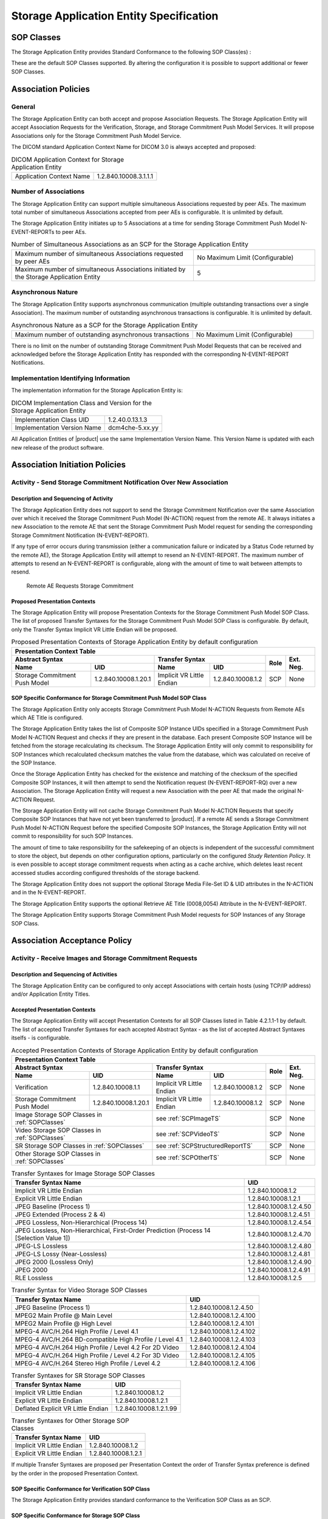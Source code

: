 Storage Application Entity Specification
^^^^^^^^^^^^^^^^^^^^^^^^^^^^^^^^^^^^^^^^

.. _storage-sop-classes:

SOP Classes
"""""""""""

The Storage Application Entity provides Standard Conformance to the following SOP Class(es) :

.. csv-table:: SOP Classes for Storage Application Entity (SCP)
   :name: SOPClasses
   :header: "SOP Class Name", "SOP Class UID", "SCU", "SCP"
   :widths: 30, 20, 3, 3
   :file: sop-classes.csv

These are the default SOP Classes supported. By altering the configuration it is possible to support additional or fewer SOP Classes.

.. _storage-association-policies:

Association Policies
""""""""""""""""""""

.. _storage-general:

General
'''''''
The Storage Application Entity can both accept and propose Association Requests. The Storage Application Entity will
accept Association Requests for the Verification, Storage, and Storage Commitment Push Model Services. It will propose
Associations only for the Storage Commitment Push Model Service.

The DICOM standard Application Context Name for DICOM 3.0 is always accepted and proposed:

.. csv-table:: DICOM Application Context for Storage Application Entity

  "Application Context Name", "1.2.840.10008.3.1.1.1"

.. _storage-number-of-associations:

Number of Associations
''''''''''''''''''''''

The Storage Application Entity can support multiple simultaneous Associations requested by peer AEs.
The maximum total number of simultaneous Associations accepted from peer AEs is configurable. It is unlimited by default.

The Storage Application Entity initiates up to 5 Associations at a time for sending Storage Commitment Push Model
N-EVENT-REPORTs to peer AEs.

.. csv-table:: Number of Simultaneous Associations as an SCP for the Storage Application Entity
   :widths: 30, 20

   "Maximum number of simultaneous Associations requested by peer AEs", "No Maximum Limit (Configurable)"
   "Maximum number of simultaneous Associations initiated by the Storage Application Entity", "5"

.. _storage-asynchrounous-nature:

Asynchronous Nature
'''''''''''''''''''

The Storage Application Entity supports asynchronous communication (multiple outstanding transactions over a single Association).
The maximum number of outstanding asynchronous transactions is configurable. It is unlimited by default.

.. csv-table:: Asynchronous Nature as a SCP for the Storage Application Entity
   :widths: 30, 20

   "Maximum number of outstanding asynchronous transactions", "No Maximum Limit (Configurable)"

There is no limit on the number of outstanding Storage Commitment Push Model Requests that can be received and
acknowledged before the Storage Application Entity has responded with the corresponding N-EVENT-REPORT Notifications.

.. _storage-implementation-class-uid:

Implementation Identifying Information
''''''''''''''''''''''''''''''''''''''

The implementation information for the Storage Application Entity is:

.. csv-table:: DICOM Implementation Class and Version for the Storage Application Entity

   "Implementation Class UID", "1.2.40.0.13.1.3"
   "Implementation Version Name", "dcm4che-5.xx.yy"

All Application Entities of |product| use the same Implementation Version Name. This Version Name is updated with each
new release of the product software.

.. _storage-association-initiation:

Association Initiation Policies
"""""""""""""""""""""""""""""""

Activity - Send Storage Commitment Notification Over New Association
''''''''''''''''''''''''''''''''''''''''''''''''''''''''''''''''''''

Description and Sequencing of Activity
......................................

The Storage Application Entity does not support to send the Storage Commitment Notification over the same Association
over which it received the Storage Commitment Push Model (N-ACTION) request from the remote AE. It always initiates a
new Association to the remote AE that sent the Storage Commitment Push Model request for sending the corresponding
Storage Commitment Notification (N-EVENT-REPORT).

If any type of error occurs during transmission (either a communication failure or indicated by a Status Code returned
by the remote AE), the Storage Application Entity will attempt to resend an N-EVENT-REPORT. The maximum number of
attempts to resend an N-EVENT-REPORT is configurable, along with the amount of time to wait between attempts to
resend.

.. figure:: stgcmt-scp-seq-diagram.svg

   Remote AE Requests Storage Commitment

Proposed Presentation Contexts
..............................

The Storage Application Entity will propose Presentation Contexts for the Storage Commitment Push Model SOP Class.
The list of proposed Transfer Syntaxes for the Storage Commitment Push Model SOP Class is configurable. By default,
only the Transfer Syntax Implicit VR Little Endian will be proposed.

.. table:: Proposed Presentation Contexts of Storage Application Entity by default configuration

   +---------------------------------------------------------------------------------------------------------------------------+
   | Presentation Context Table                                                                                                |
   +------------------------------------------------------+---------------------------+---------------------+------+-----------+
   | Abstract Syntax                                      | Transfer Syntax                                 | Role | Ext. Neg. |
   +-------------------------------+----------------------+---------------------------+---------------------+      |           |
   | Name                          | UID                  | Name                      | UID                 |      |           |
   +===============================+======================+===========================+=====================+======+===========+
   | Storage Commitment Push Model | 1.2.840.10008.1.20.1 | Implicit VR Little Endian | 1.2.840.10008.1.2   | SCP  | None      |
   +-------------------------------+----------------------+---------------------------+---------------------+------+-----------+

.. _stgcmt-conformance:

SOP Specific Conformance for Storage Commitment Push Model SOP Class
....................................................................

The Storage Application Entity only accepts Storage Commitment Push Model N-ACTION Requests from Remote AEs which
AE Title is configured.

The Storage Application Entity takes the list of Composite SOP Instance UIDs specified in a Storage Commitment Push
Model N-ACTION Request and checks if they are present in the database. Each present Composite SOP Instance will be
fetched from the storage recalculating its checksum. The Storage Application Entity will only commit to responsibility
for SOP Instances which recalculated checksum matches the value from the database, which was calculated on receive of
the SOP Instance.

Once the Storage Application Entity has checked for the existence and matching of the checksum of the specified
Composite SOP Instances, it will then attempt to send the Notification request (N-EVENT-REPORT-RQ) over a new
Association. The Storage Application Entity will request a new Association with the peer AE that made the original
N-ACTION Request.

The Storage Application Entity will not cache Storage Commitment Push Model N-ACTION Requests that specify
Composite SOP Instances that have not yet been transferred to |product|. If a remote AE sends a Storage Commitment Push
Model N-ACTION Request before the specified Composite SOP Instances, the Storage Application Entity will not commit to
responsibility for such SOP Instances.

The amount of time to take responsibility for the safekeeping of an objects is independent of the successful
commitment to store the object, but depends on other configuration options, particularly on the configured
*Study Retention Policy*. It is even possible to accept storage commitment requests when acting as a cache archive,
which deletes least recent accessed studies according configured thresholds of the storage backend.

The Storage Application Entity does not support the optional Storage Media File-Set ID & UID attributes in the N-ACTION
and in the N-EVENT-REPORT.

The Storage Application Entity supports the optional Retrieve AE Title (0008,0054) Attribute in the N-EVENT-REPORT.

The Storage Application Entity supports Storage Commitment Push Model requests for SOP Instances of any Storage SOP Class.

.. _storage-association-acceptance:

Association Acceptance Policy
"""""""""""""""""""""""""""""

.. _storage-receive-stgcmt-rq:

Activity - Receive Images and Storage Commitment Requests
'''''''''''''''''''''''''''''''''''''''''''''''''''''''''

.. _storage-receive-stgcmt-rq-seq:

Description and Sequencing of Activities
........................................

The Storage Application Entity can be configured to only accept Associations with certain hosts (using TCP/IP address)
and/or Application Entity Titles.

.. _storage-receive-stgcmt-rq-accepted-pcs:

Accepted Presentation Contexts
..............................

The Storage Application Entity will accept Presentation Contexts for all SOP Classes listed in Table 4.2.1.1-1 by default.
The list of accepted Transfer Syntaxes for each accepted Abstract Syntax - as the list of accepted Abstract Syntaxes itselfs - is configurable.

.. table:: Accepted Presentation Contexts of Storage Application Entity by default configuration

   +---------------------------------------------------------------------------------------------------------------------------------------+
   | Presentation Context Table                                                                                                            |
   +------------------------------------------------------+-------------------------------------------------------------+------+-----------+
   | Abstract Syntax                                      | Transfer Syntax                                             | Role | Ext. Neg. |
   +-------------------------------+----------------------+------------------------------------+------------------------+      |           |
   | Name                          | UID                  | Name                               | UID                    |      |           |
   +===============================+======================+====================================+========================+======+===========+
   | Verification                  | 1.2.840.10008.1.1    | Implicit VR Little Endian          | 1.2.840.10008.1.2      | SCP  | None      |
   +-------------------------------+----------------------+------------------------------------+------------------------+------+-----------+
   | Storage Commitment Push Model | 1.2.840.10008.1.20.1 | Implicit VR Little Endian          | 1.2.840.10008.1.2      | SCP  | None      |
   +-------------------------------+----------------------+------------------------------------+------------------------+------+-----------+
   | Image Storage SOP Classes in :ref:`SOPClasses`       | see :ref:`SCPImageTS`                                       | SCP  | None      |
   +------------------------------------------------------+-------------------------------------------------------------+------+-----------+
   | Video Storage SOP Classes in :ref:`SOPClasses`       | see :ref:`SCPVideoTS`                                       | SCP  | None      |
   +------------------------------------------------------+-------------------------------------------------------------+------+-----------+
   | SR Storage SOP Classes in :ref:`SOPClasses`          | see :ref:`SCPStructuredReportTS`                            | SCP  | None      |
   +------------------------------------------------------+-------------------------------------------------------------+------+-----------+
   | Other Storage SOP Classes in :ref:`SOPClasses`       | see :ref:`SCPOtherTS`                                       | SCP  | None      |
   +------------------------------------------------------+-------------------------------------------------------------+------+-----------+

.. csv-table:: Transfer Syntaxes for Image Storage SOP Classes
   :name: SCPImageTS
   :header: "Transfer Syntax Name", "UID"

   "Implicit VR Little Endian", "1.2.840.10008.1.2"
   "Explicit VR Little Endian", "1.2.840.10008.1.2.1"
   "JPEG Baseline (Process 1)", "1.2.840.10008.1.2.4.50"
   "JPEG Extended (Process 2 & 4)", "1.2.840.10008.1.2.4.51"
   "JPEG Lossless, Non-Hierarchical (Process 14)", "1.2.840.10008.1.2.4.54"
   "JPEG Lossless, Non-Hierarchical, First-Order Prediction (Process 14 [Selection Value 1])", "1.2.840.10008.1.2.4.70"
   "JPEG-LS Lossless", "1.2.840.10008.1.2.4.80"
   "JPEG-LS Lossy (Near-Lossless)", "1.2.840.10008.1.2.4.81"
   "JPEG 2000 (Lossless Only)", "1.2.840.10008.1.2.4.90"
   "JPEG 2000", "1.2.840.10008.1.2.4.91"
   "RLE Lossless", "1.2.840.10008.1.2.5"

.. csv-table:: Transfer Syntax for Video Storage SOP Classes
   :name: SCPVideoTS
   :header: "Transfer Syntax Name", "UID"

   "JPEG Baseline (Process 1)", "1.2.840.10008.1.2.4.50"
   "MPEG2 Main Profile @ Main Level", "1.2.840.10008.1.2.4.100"
   "MPEG2 Main Profile @ High Level", "1.2.840.10008.1.2.4.101"
   "MPEG-4 AVC/H.264 High Profile / Level 4.1", "1.2.840.10008.1.2.4.102"
   "MPEG-4 AVC/H.264 BD-compatible High Profile / Level 4.1", "1.2.840.10008.1.2.4.103"
   "MPEG-4 AVC/H.264 High Profile / Level 4.2 For 2D Video", "1.2.840.10008.1.2.4.104"
   "MPEG-4 AVC/H.264 High Profile / Level 4.2 For 3D Video", "1.2.840.10008.1.2.4.105"
   "MPEG-4 AVC/H.264 Stereo High Profile / Level 4.2", "1.2.840.10008.1.2.4.106"

.. csv-table:: Transfer Syntaxes for SR Storage SOP Classes
   :name: SCPStructuredReportTS
   :header: "Transfer Syntax Name", "UID"

   "Implicit VR Little Endian", "1.2.840.10008.1.2"
   "Explicit VR Little Endian", "1.2.840.10008.1.2.1"
   "Deflated Explicit VR Little Endian", "1.2.840.10008.1.2.1.99"

.. csv-table:: Transfer Syntaxes for Other Storage SOP Classes
   :name: SCPOtherTS
   :header: "Transfer Syntax Name", "UID"

   "Implicit VR Little Endian", "1.2.840.10008.1.2"
   "Explicit VR Little Endian", "1.2.840.10008.1.2.1"

If multiple Transfer Syntaxes are proposed per Presentation Context the order of Transfer Syntax preference is defined by the order
in the proposed Presentation Context.


.. _storage-verification-sop-conformance:

SOP Specific Conformance for Verification SOP Class
...................................................

The Storage Application Entity provides standard conformance to the Verification SOP Class as an SCP.

.. _storage-sop-conformance:

SOP Specific Conformance for Storage SOP Class
..............................................

The associated Activity with the Storage service is the storage of medical image data received over the network on a designated hard disk.
The Storage Application Entity will return a failure status if it is unable to store the images on to the hard disk.

The Storage Application Entity does not have any dependencies on the number of Associations used to send images to it. Images belonging to
more than one Study or Series can be sent over a single or multiple Associations. Images belonging to a single Study or Series can also be
sent over different Associations. There is no limit on either the number of SOP Instances or the maximum amount of total SOP Instance data
that can be transferred over a single Association.

The Storage Application Entity retains the original DICOM data in DICOM Part 10 compliant file format. The Storage Application Entity is 
Level 2 (Full) conformant as a Storage SCP. In addition, all Private and SOP Class Extended Elements are maintained in the DICOM format
files.

In addition to saving all Elements in files, a subset of the Elements are stored in the archive database to support query and retrieval
requests and also allow updating of Patient, Study, and Series information by user input, or demographic and Study related messages.

The behavior for handling duplicate SOP Instances is configurable by selecting one of 5 available Overwrite Policies:

NEVER:
  Never overwrite stored Instances on receive of a different Instance with equal SOP Instance UID. Ignore the received instance silently
  - returning a success status. 

ALWAYS:
  Always overwrite stored Instances by subsequently received Instances with equal SOP Instance UID.

SAME_SOURCE (default):
  Only overwrite stored Instances by subsequently received Instances with equal SOP Instance UID, if the new Instance was sent from the same
  Source Application Entity or HTTP client as the previous received Instance. Otherwise ignore the received instance silently -
  returning a success status.

SAME_SERIES:
  Only overwrite stored Instances by subsequently received Instances with equal SOP Instance UID, if the new Instance belongs to the same
  Series as the previous received Instance (= if beside the SOP Instance UID, also Study and Series Instance UID are equal). Otherwise
  ignore the received instance silently - returning a success status.

SAME_SOURCE_AND_SERIES:
  Only overwrite stored Instances by subsequently received Instances with equal SOP Instance UID, if the new Instance was sent from the same
  Source Application Entity or HTTP client as the previous received Instance, and if the new Instance belongs to the same Series as the
  previous received Instance (= if beside the SOP Instance UID, also Study and Series Instance UID are equal). Otherwise ignore the received
  instance silently - returning a success status.


The behavior for updating Patient, Study and Series Attributes in the archive database, if there values differs between received Instances of
the same Patient, Study and Series is configurable for each Entity Level by selecting one of 4 Attribute Update Policies:

NONE:
  Do not update the Attributes of the Entity in the database from its initial values extracted from the first received Instance of the Entity. 

SUPPLEMENT (default for Patient Attributes):
  Supplement the Attributes of the Entity in the database with Attributes of subsequently received Instances which were not present or had
  no value in previous received Instances of the same Entity.

MERGE (default for Study and Series Attributes):
  Overwrite the Attributes of the Entity in the database with non-empty Attributes from subsequently received Instances of the same Entity.

OVERWRITE: 
  Overwrite the Attributes of the Entity in the database with all Attributes from subsequently received Instances of the same Entity.


The Storage Application Entity can be configured to compress uncompressed received Image SOP Instances, dependent on the Source Application
Entity or HTTP client and dependent of DICOM Attribute values of received SOP Instances, using one of following Transfer Syntaxes:

.. csv-table:: Supported Transfer Syntaxes for Image Compression by Storage Application Entity
   :name: SCPImageCompressionTS
   :header: "Transfer Syntax Name", "UID"

   "JPEG Baseline (Process 1)", "1.2.840.10008.1.2.4.50"
   "JPEG Extended (Process 2 & 4)", "1.2.840.10008.1.2.4.51"
   "JPEG Lossless, Non-Hierarchical, First-Order Prediction (Process 14 [Selection Value 1])", "1.2.840.10008.1.2.4.70"
   "JPEG-LS Lossless", "1.2.840.10008.1.2.4.80"
   "JPEG 2000 (Lossless Only) [#j2k2]_", "1.2.840.10008.1.2.4.90"
   "JPEG 2000 [#j2k2]_", "1.2.840.10008.1.2.4.91"

.. [#j2k2] JPEG 2000 is not recommended for production because of known issues of the JPEG 2000 implementation

By default, no image compression is configured.

.. csv-table:: Storage Application C-STORE Response Status Return Reasons
    :header-rows: 1
    :widths: 10, 15, 5, 20, 20
    :file: c-store-response-status-return-reasons.csv

Note : If a failure condition does occur when handling an Association then all images previously received successfully over the Association
are maintained in the DCM4CHEE archive database. No previously successfully received images are discarded. Even if an image is successfully
received but an error occurs transmitting the C-STORE Response then this final image is maintained rather than discarded. If the loss of an
Association is detected then the Association is closed. In the above table, some references to rejection error codes in Refused Service
Status is due to the fact that, when objects are rejected the rejection notes are stored in the database for further processing.


The Behavior of Storage Application Entity during communication failure is summarized in the following table:

.. csv-table:: Storage Application Entity Storage Service Communication Failure Reasons
   :header: "Exception", "Reason"
   :widths: 30, 30
   :file: storage-scp-communication-failure-reasons.csv

.. _storage-stgcmt-conformance:

SOP Specific Conformance for Storage Commitment SOP Class
.........................................................

The associated Activity with the Storage Commitment Push Model service is the communication by the Storage Application Entity to peer AEs that it has committed to permanently store Composite SOP Instances that have been sent to it. It thus allows peer AEs to determine whether the DCM4CHEE archive has taken responsibility for the archiving of specific SOP Instances so that they can be flushed from the peer AE system.
The Storage Application Entity takes the list of Composite SOP Instance UIDs specified in a Storage Commitment Push Model N-ACTION Request and checks if they are present in the DCM4CHEE archive database. As long as the Composite SOP Instance UIDs are present in the database, the Storage Application Entity will consider those Composite SOP Instance UIDs to be successfully archived. The Storage Application Entity does not require the Composite SOP Instances to actually be successfully written to archive media in order to commit to responsibility for maintaining these SOP Instances.
Once the Storage Application Entity has checked for the existence of the specified Composite SOP Instances, it will then attempt to send the Notification request (N-EVENT-REPORT-RQ). The default behavior is to attempt to send this Notification over the same Association that was used by the peer AE to send the original N-ACTION Request. If the Association has already been released or Message transfer fails for some reason then the Storage Application Entity will attempt to send the N-EVENT-REPORT-RQ over a new Association. The Storage Application Entity will request a new Association with the peer AE that made the original N-ACTION Request. The Storage Application Entity can be configured to always open a new Association in order to send the Notification request.
The Storage Application Entity will not cache Storage Commitment Push Model N-ACTION Requests that specify Composite SOP Instances that have not yet been transferred to the DCM4CHEE archive. If a peer AE sends a Storage Commitment Push Model N-ACTION Request before the specified Composite SOP Instances are later sent over the same Association, the Storage Application Entity will not commit to responsibility for such SOP Instances.
The Storage Application Entity does not support the optional Storage Media File-Set ID & UID attributes in the N-ACTION.
The DCM4CHEE archive never automatically deletes Composite SOP Instances from the archive. The absolute persistence of SOP Instances and the maximum archiving capacity for such SOP Instances is dependent on the archiving media and capacity used by the DCM4CHEE archive and is dependent on the actual specifications of the purchased system. It is necessary to check the actual system specifications to determine these characteristics.
The Storage Application Entity will support Storage Commitment Push Model requests for SOP Instances of any of the Storage SOP Classes that are also supported by the Storage Application Entity as given in 4.2.1.1-1.: SOP Classes for Storage Application Entity (SCP)

The Storage Application Entity will return the following Status Code values in N-ACTION Responses:

.. csv-table:: Storage Application Entity Storage Commitment Push Model N-ACTION Response Status Return Behavior
   :header: "Service Status", "Further Meaning", "Error Code", "Behaviour"
   :widths: 8, 8, 5, 30
   :file: stgcmt-n-action-response-status-return-behaviour.csv

The Storage Application Entity will exhibit the following Behavior according to the Status Code value returned in an N-EVENT-REPORT Response from a destination Storage Commitment Push Model SCU:

.. csv-table:: Storage Application Entity N-EVENT-REPORT Response Status Handling Behavior
   :header: "Service Status", "Further Meaning", "Error Code", "Behaviour"
   :widths: 8, 8, 5, 30
   :file: stgcmt-n-eventresponse-status-return-behaviour.csv

All Status Codes indicating an error or refusal are treated as a permanent failure. The Storage Application Entity can be configured to automatically reattempt the sending of Storage Commitment Push Model N-EVENT-REPORT Requests if an error Status Code is returned or a communication failure occurs. The maximum number of times to attempt sending as well as the time to wait between attempts is configurable.
